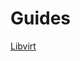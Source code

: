 #+OPTIONS: num:nil toc:nil html-postamble:nil timestamp:nil

* Guides
[[https://alickmitchell.github.io/guides/libvirt/libvirt.html][Libvirt]]

